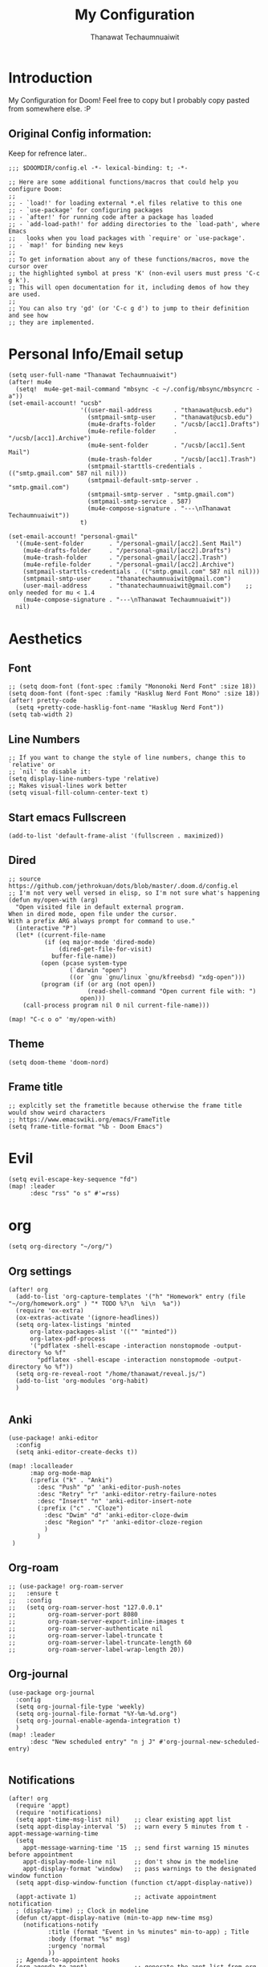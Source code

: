 #+TITLE: My Configuration
#+AUTHOR:  Thanawat Techaumnuaiwit
* Introduction
 My Configuration for Doom! Feel free to copy but I probably copy pasted from
 somewhere else. :P
** Original Config information:
Keep for refrence later..
#+BEGIN_SRC elisp
;;; $DOOMDIR/config.el -*- lexical-binding: t; -*-

;; Here are some additional functions/macros that could help you configure Doom:
;;
;; - `load!' for loading external *.el files relative to this one
;; - `use-package' for configuring packages
;; - `after!' for running code after a package has loaded
;; - `add-load-path!' for adding directories to the `load-path', where Emacs
;;   looks when you load packages with `require' or `use-package'.
;; - `map!' for binding new keys
;;
;; To get information about any of these functions/macros, move the cursor over
;; the highlighted symbol at press 'K' (non-evil users must press 'C-c g k').
;; This will open documentation for it, including demos of how they are used.
;;
;; You can also try 'gd' (or 'C-c g d') to jump to their definition and see how
;; they are implemented.
#+END_SRC
* Personal Info/Email setup
#+BEGIN_SRC elisp
(setq user-full-name "Thanawat Techaumnuaiwit")
(after! mu4e
  (setq!  mu4e-get-mail-command "mbsync -c ~/.config/mbsync/mbsyncrc -a"))
(set-email-account! "ucsb"
                    '((user-mail-address      . "thanawat@ucsb.edu")
                      (smtpmail-smtp-user     . "thanawat@ucsb.edu")
                      (mu4e-drafts-folder     . "/ucsb/[acc1].Drafts")
                      (mu4e-refile-folder     . "/ucsb/[acc1].Archive")
                      (mu4e-sent-folder       . "/ucsb/[acc1].Sent Mail")
                      (mu4e-trash-folder      . "/ucsb/[acc1].Trash")
                      (smtpmail-starttls-credentials . (("smtp.gmail.com" 587 nil nil)))
                      (smtpmail-default-smtp-server . "smtp.gmail.com")
                      (smtpmail-smtp-server . "smtp.gmail.com")
                      (smtpmail-smtp-service . 587)
                      (mu4e-compose-signature . "---\nThanawat Techaumnuaiwit"))
                    t)

(set-email-account! "personal-gmail"
  '((mu4e-sent-folder       . "/personal-gmail/[acc2].Sent Mail")
    (mu4e-drafts-folder     . "/personal-gmail/[acc2].Drafts")
    (mu4e-trash-folder      . "/personal-gmail/[acc2].Trash")
    (mu4e-refile-folder     . "/personal-gmail/[acc2].Archive")
    (smtpmail-starttls-credentials . (("smtp.gmail.com" 587 nil nil)))
    (smtpmail-smtp-user     . "thanatechaumnuaiwit@gmail.com")
    (user-mail-address      . "thanatechaumnuaiwit@gmail.com")    ;; only needed for mu < 1.4
    (mu4e-compose-signature . "---\nThanawat Techaumnuaiwit"))
  nil)
#+END_SRC

#+RESULTS:

* Aesthetics
** Font
#+BEGIN_SRC elisp
;; (setq doom-font (font-spec :family "Mononoki Nerd Font" :size 18))
(setq doom-font (font-spec :family "Hasklug Nerd Font Mono" :size 18))
(after! pretty-code
  (setq +pretty-code-hasklig-font-name "Hasklug Nerd Font"))
(setq tab-width 2)
#+END_SRC
** Line Numbers
#+BEGIN_SRC elisp
;; If you want to change the style of line numbers, change this to `relative' or
;; `nil' to disable it:
(setq display-line-numbers-type 'relative)
;; Makes visual-lines work better
(setq visual-fill-column-center-text t)
#+END_SRC
** Start emacs Fullscreen
#+BEGIN_SRC elisp
(add-to-list 'default-frame-alist '(fullscreen . maximized))
#+END_SRC
** Dired
#+BEGIN_SRC elisp
;; source https://github.com/jethrokuan/dots/blob/master/.doom.d/config.el
;; I'm not very well versed in elisp, so I'm not sure what's happening
(defun my/open-with (arg)
  "Open visited file in default external program.
When in dired mode, open file under the cursor.
With a prefix ARG always prompt for command to use."
  (interactive "P")
  (let* ((current-file-name
          (if (eq major-mode 'dired-mode)
              (dired-get-file-for-visit)
            buffer-file-name))
         (open (pcase system-type
                 (`darwin "open")
                 ((or `gnu `gnu/linux `gnu/kfreebsd) "xdg-open")))
         (program (if (or arg (not open))
                      (read-shell-command "Open current file with: ")
                    open)))
    (call-process program nil 0 nil current-file-name)))

(map! "C-c o o" 'my/open-with)
#+END_SRC

** Theme
#+BEGIN_SRC elisp
(setq doom-theme 'doom-nord)
#+END_SRC
** Frame title
#+BEGIN_SRC elisp
;; explcitly set the frametitle because otherwise the frame title would show weird characters
;; https://www.emacswiki.org/emacs/FrameTitle
(setq frame-title-format "%b - Doom Emacs")
#+END_SRC
* Evil
#+BEGIN_SRC elisp
(setq evil-escape-key-sequence "fd")
(map! :leader
      :desc "rss" "o s" #'=rss)
#+END_SRC
* org
#+BEGIN_SRC elisp
(setq org-directory "~/org/")
#+END_SRC


** Org settings
#+BEGIN_SRC elisp
(after! org
  (add-to-list 'org-capture-templates '("h" "Homework" entry (file "~/org/homework.org" ) "* TODO %?\n  %i\n  %a"))
  (require 'ox-extra)
  (ox-extras-activate '(ignore-headlines))
  (setq org-latex-listings 'minted
      org-latex-packages-alist '(("" "minted"))
      org-latex-pdf-process
      '("pdflatex -shell-escape -interaction nonstopmode -output-directory %o %f"
        "pdflatex -shell-escape -interaction nonstopmode -output-directory %o %f"))
  (setq org-re-reveal-root "/home/thanawat/reveal.js/")
  (add-to-list 'org-modules 'org-habit)
  )

#+END_SRC
** Anki
#+BEGIN_SRC elisp
(use-package! anki-editor
  :config
  (setq anki-editor-create-decks t))

(map! :localleader
      :map org-mode-map
      (:prefix ("k" . "Anki")
        :desc "Push" "p" 'anki-editor-push-notes
        :desc "Retry" "r" 'anki-editor-retry-failure-notes
        :desc "Insert" "n" 'anki-editor-insert-note
        (:prefix ("c" . "Cloze")
          :desc "Dwim" "d" 'anki-editor-cloze-dwim
          :desc "Region" "r" 'anki-editor-cloze-region
          )
        )
 )
#+END_SRC

** Org-roam
#+BEGIN_SRC elisp
;; (use-package! org-roam-server
;;   :ensure t
;;   :config
;;   (setq org-roam-server-host "127.0.0.1"
;;         org-roam-server-port 8080
;;         org-roam-server-export-inline-images t
;;         org-roam-server-authenticate nil
;;         org-roam-server-label-truncate t
;;         org-roam-server-label-truncate-length 60
;;         org-roam-server-label-wrap-length 20))
#+END_SRC

** Org-journal
#+BEGIN_SRC elisp
(use-package org-journal
  :config
  (setq org-journal-file-type 'weekly)
  (setq org-journal-file-format "%Y-%m-%d.org")
  (setq org-journal-enable-agenda-integration t)
  )
(map! :leader
      :desc "New scheduled entry" "n j J" #'org-journal-new-scheduled-entry)

#+END_SRC
** Notifications
#+BEGIN_SRC elisp
(after! org
  (require 'appt)
  (require 'notifications)
  (setq appt-time-msg-list nil)    ;; clear existing appt list
  (setq appt-display-interval '5)  ;; warn every 5 minutes from t - appt-message-warning-time
  (setq
    appt-message-warning-time '15  ;; send first warning 15 minutes before appointment
    appt-display-mode-line nil     ;; don't show in the modeline
    appt-display-format 'window)   ;; pass warnings to the designated window function
  (setq appt-disp-window-function (function ct/appt-display-native))

  (appt-activate 1)                ;; activate appointment notification
  ; (display-time) ;; Clock in modeline
  (defun ct/appt-display-native (min-to-app new-time msg)
    (notifications-notify
           :title (format "Event in %s minutes" min-to-app) ; Title
           :body (format "%s" msg)
           :urgency 'normal
           ))
  ;; Agenda-to-appointent hooks
  (org-agenda-to-appt)             ;; generate the appt list from org agenda files on emacs launch
  ;;(run-at-time "24:01" 3600 'org-agenda-to-appt)           ;; update appt list hourly
  (add-hook 'org-finalize-agenda-hook 'org-agenda-to-appt) ;; update appt list on agenda view
)
#+END_SRC
* Nov.el
#+BEGIN_SRC elisp
(use-package! nov
  :mode ("\\.epub\\'" . nov-mode)
  :config
  (setq nov-save-place-file (concat doom-cache-dir "nov-places"))
  (setq nov-text-width t)
  (setq visual-fill-column-center-text t)
  (add-hook 'nov-mode-hook 'visual-line-mode)
  )
#+END_SRC

* Rss(elfeed)
#+BEGIN_SRC elisp
(after! elfeed
    (setq elfeed-search-filter "@1-month-ago +unread +daily")
    (defun elfeed-v-mpv (url)
    "Watch a video from URL in MPV"
    (async-shell-command (format "mpv \"%s\"" url)))

    (defun elfeed-view-mpv (&optional use-generic-p)
    "Youtube-feed link"
    (interactive "P")
    (let ((entries (elfeed-search-selected)))
        (cl-loop for entry in entries
        do (elfeed-untag entry 'unread)
        when (elfeed-entry-link entry)
        do (elfeed-v-mpv it))
        (mapc #'elfeed-search-update-entry entries)
        (unless (use-region-p) (forward-line))))

    (define-key elfeed-search-mode-map (kbd "M-v") 'elfeed-view-mpv)
    )
(add-hook! 'elfeed-search-mode-hook 'elfeed-update)
#+END_SRC
* Code
** lsp
#+BEGIN_SRC elisp
(after! lsp-mode
  (setq lsp-vetur-format-options-tab-size 4))
#+END_SRC

** c
#+BEGIN_SRC elisp
(after! cc-mode
  (setq c-basic-offset 2)
  (setq tab-width 2))

#+END_SRC
** python
#+BEGIN_SRC elisp
 (setq python-shell-interpreter "python3"
      flycheck-python-pycompile-executable "python3")
#+END_SRC
** color
#+BEGIN_SRC elisp
(add-hook! 'rainbow-mode-hook
(hl-line-mode (if rainbow-mode -1 +1)))
#+END_SRC
** haskell(hlint)
#+BEGIN_SRC emacs-lisp
(after! dante
  (add-to-list 'flycheck-disabled-checkers 'haskell-hlint))
#+END_SRC
